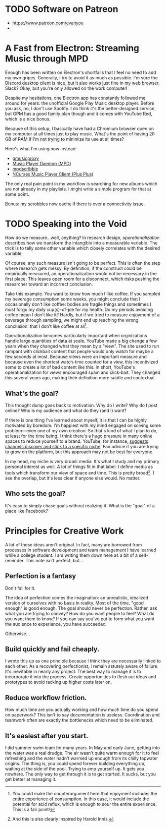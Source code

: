 # -*- eval: (org-hugo-auto-export-mode 1); -*-
#+hugo_base_dir: ../
#+hugo_front_matter_format: yaml
#+hugo_section: notes

* TODO Software on Patreon

- https://www.patreon.com/evanyou
- 
* A Fast from Electron: Streaming Music through MPD
  :PROPERTIES:
  :EXPORT_FILE_NAME: electron-fast
  :EXPORT_DATE: 2019-06-13
  :END:
Enough has been written on Electron's shortfalls that I feel no need to add my own gripes. Generally, I try to avoid it as much as possible. I'm sure the Discord desktop client is nice, but it also works just fine in my web browser. Slack? Okay, but you're only allowed on the work computer!

Despite my hesitations, one Electron app has constantly followed me around for years: the unofficial Google Play Music desktop player. Before you ask, no, I don't use Spotify. I do think it's the better-designed service, but GPM has a good family plan though and it comes with YouTube Red, which is a nice bonus.

Because of this setup, I basically have had a Chromium browser open on my computer at all times just to play music. What's the point of having 20 GB of RAM if I'm not trying to minimize its use at all times?

Here's what I'm using now instead:
- [[https://github.com/gmusicproxy/gmusicproxy][gmusicproxy]]
- [[https://www.musicpd.org/][Music Player Daemon (MPD)]]
- [[https://github.com/MusicPlayerDaemon/mpdscribble][mpdscribble]]
- [[https://rybczak.net/ncmpcpp/][NCurses Music Player Client (Plus Plus)]]

The only real pain point in my workflow is searching for new albums which are not already in my playlists. I might write a simple program for that at some point.

Bonus: my scrobbles now cache if there is ever a connectivity issue.
* TODO Speaking into the Void
  :PROPERTIES:
  :EXPORT_FILE_NAME: speaking-into-the-void
  :EXPORT_DATE: 2019-06-14
  :END:
How do we measure...well, anything? In research design, /operationalization/ describes how we transform the intangible into a measurable variable. The trick is to tally some other variable which closely correlates with the desired variable.

Of course, any such measure isn't going to be perfect. This is often the step where research gets messy. By definition, if the construct could be empirically measured, an operationalization would not be necessary in the first place. This leaves open room for a disconnect, which risks pushing the researcher toward an incorrect conclusion.

Take this example. You want to know how much I like coffee. If you sampled my beverage consumption some weeks, you might conclude that I occasionally don't like coffee: bodies are fragile things and sometimes I must forgo my daily cup(s)-of-joe for my health. Do my periods avoiding coffee mean I don't like it? Hardly, but if we tried to measure enjoyment of a beverage through sampling, we might end up reaching the wrong conclusion: that I don't like coffee at all[fn:enjoyment].

Operationalization becomes particularly important when orginizations handle large quantities of data at scale. YouTube made a big change a few years when they changed what they mean by a "view". The site used to run rampant with clickbait content that people would only watch for maybe a few seconds at most. Because views were an important measure and because even the shortest watch-time counted for a view, this incentivized some to create a lot of bad content like this. In short, YouTube's operationalization for views encouraged spam and click-bait. They changed this several years ago, making their definition more subtle and contextual.
** What's the goal?
This thought dump goes back to motivation. Why do I write? Why do I
post online? Who is my audience and what do they (and I) want?

If there is one thing I've learned about myself, it is that I can be
highly motivated by boredom. I'm happiest with my mind engaged on
solving some problem---even one of my own creation. So that's kind of
what I plan to do, at least for the time being. I think there's a hugo
pressure in many online spaces to reduce yourself to a brand.
YouTube, for instance, [[https://creatoracademy.youtube.com/page/lesson/niche][suggests channels discover and stick to a
specific niche]]. Fair advice if you are trying to grow on the platform,
but this approach may not be best for everyone.

In my head, my niche is very broad: media. It's what I study and my
primary personal interest as well. A lot of things fit in that label:
I define media as tools which transform our view of space and time.
This is pretty broad[fn:innis]. I see the overlap, but it's less clear
if anyone else would. No matter.
** Who sets the goal?
It's easy to simply chase goals without realizing it. What is the "goal" of a place like Facebook? 

[fn:enjoyment] You could make the counterargument here that enjoyment includes the entire experience of consumption. In this case, it would include the potential for acid reflux, which is enough to sour the entire experience. This is a fair point!

[fn:innis] And this is also clearly inspired by Harold Innis.
* Principles for Creative Work
  :PROPERTIES:
  :EXPORT_FILE_NAME: creative-work-principles
  :EXPORT_DATE: 2019-06-06
  :END:

A lot of these ideas aren't original. In fact, many are borrowed from
processes in software development and team management I have learned
while a college student. I am writing them down here as a bit of a
self-reminder. This note isn't perfect, but....
** Perfection is a fantasy

Don't fall for it.

The idea of perfection comes the imagination: an unrealistic,
idealized version of ourselves with no basis in reality.  Most of the
time, "good enough" is good enough. The goal should never be
perfection.  Rather, ask what you are trying to convey? How do you
want people to feel? What do you want them to know? If you can say
you've put to form what you want the audience to experience, you have
succeeded.

Otherwise...

** Build quickly and fail cheaply.

I wrote this up as one principle because I think they are necessarily
linked to each other.  As a recovering perfectionist, I remain
astutely aware of failure. It's inevitable in nearly any project. The
best way to manage it is to incorporate it into the process. Create
opportunities to flesh out ideas and prototypes to avoid racking up
higher costs later on.

** Reduce workflow friction.

How much time are you actually working and how much time do you spend
on paperwork? This isn't to say documentation is useless.
Coordination and teamwork often are exactly the bottlenecks which need
to be eliminated.

** It's easiest after you start.

I did summer swim team for many years. In May and early June, getting
into the water was a real drudge. The air wasn't quite warm enough for
it to feel refreshing and the water hadn't warmed up enough from its
chilly tapwater origins. The thing is, you could spend forever building
everything up, waiting at the side of the pool. Trying to amp yourself
up. It gets you nowhere. The only way to get through it is to get started.
It sucks, but you get better at managing it.
